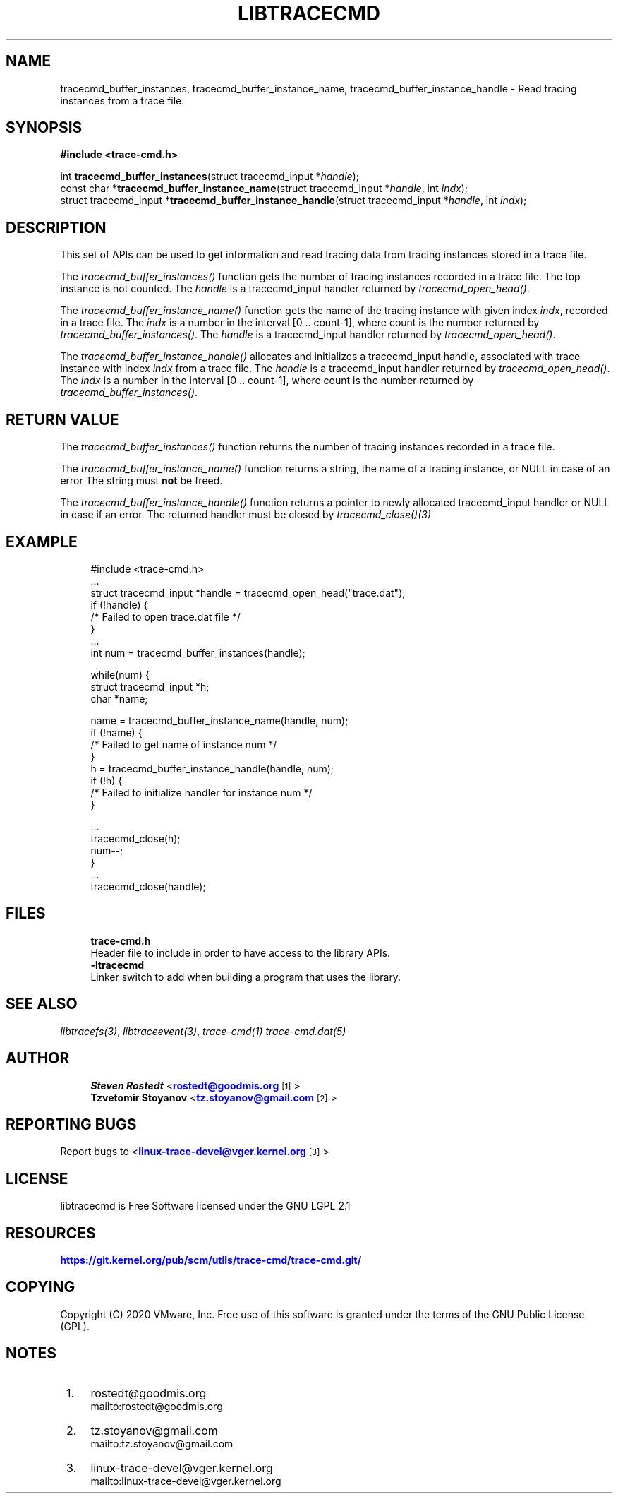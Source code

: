 '\" t
.\"     Title: libtracecmd
.\"    Author: [see the "AUTHOR" section]
.\" Generator: DocBook XSL Stylesheets v1.79.1 <http://docbook.sf.net/>
.\"      Date: 03/31/2022
.\"    Manual: libtracefs Manual
.\"    Source: libtracefs
.\"  Language: English
.\"
.TH "LIBTRACECMD" "3" "03/31/2022" "libtracefs" "libtracefs Manual"
.\" -----------------------------------------------------------------
.\" * Define some portability stuff
.\" -----------------------------------------------------------------
.\" ~~~~~~~~~~~~~~~~~~~~~~~~~~~~~~~~~~~~~~~~~~~~~~~~~~~~~~~~~~~~~~~~~
.\" http://bugs.debian.org/507673
.\" http://lists.gnu.org/archive/html/groff/2009-02/msg00013.html
.\" ~~~~~~~~~~~~~~~~~~~~~~~~~~~~~~~~~~~~~~~~~~~~~~~~~~~~~~~~~~~~~~~~~
.ie \n(.g .ds Aq \(aq
.el       .ds Aq '
.\" -----------------------------------------------------------------
.\" * set default formatting
.\" -----------------------------------------------------------------
.\" disable hyphenation
.nh
.\" disable justification (adjust text to left margin only)
.ad l
.\" -----------------------------------------------------------------
.\" * MAIN CONTENT STARTS HERE *
.\" -----------------------------------------------------------------
.SH "NAME"
tracecmd_buffer_instances, tracecmd_buffer_instance_name, tracecmd_buffer_instance_handle \- Read tracing instances from a trace file\&.
.SH "SYNOPSIS"
.sp
.nf
\fB#include <trace\-cmd\&.h>\fR

int \fBtracecmd_buffer_instances\fR(struct tracecmd_input *\fIhandle\fR);
const char *\fBtracecmd_buffer_instance_name\fR(struct tracecmd_input *\fIhandle\fR, int \fIindx\fR);
struct tracecmd_input *\fBtracecmd_buffer_instance_handle\fR(struct tracecmd_input *\fIhandle\fR, int \fIindx\fR);
.fi
.SH "DESCRIPTION"
.sp
This set of APIs can be used to get information and read tracing data from tracing instances stored in a trace file\&.
.sp
The \fItracecmd_buffer_instances()\fR function gets the number of tracing instances recorded in a trace file\&. The top instance is not counted\&. The \fIhandle\fR is a tracecmd_input handler returned by \fItracecmd_open_head()\fR\&.
.sp
The \fItracecmd_buffer_instance_name()\fR function gets the name of the tracing instance with given index \fIindx\fR, recorded in a trace file\&. The \fIindx\fR is a number in the interval [0 \&.\&. count\-1], where count is the number returned by \fItracecmd_buffer_instances()\fR\&. The \fIhandle\fR is a tracecmd_input handler returned by \fItracecmd_open_head()\fR\&.
.sp
The \fItracecmd_buffer_instance_handle()\fR allocates and initializes a tracecmd_input handle, associated with trace instance with index \fIindx\fR from a trace file\&. The \fIhandle\fR is a tracecmd_input handler returned by \fItracecmd_open_head()\fR\&. The \fIindx\fR is a number in the interval [0 \&.\&. count\-1], where count is the number returned by \fItracecmd_buffer_instances()\fR\&.
.SH "RETURN VALUE"
.sp
The \fItracecmd_buffer_instances()\fR function returns the number of tracing instances recorded in a trace file\&.
.sp
The \fItracecmd_buffer_instance_name()\fR function returns a string, the name of a tracing instance, or NULL in case of an error The string must \fBnot\fR be freed\&.
.sp
The \fItracecmd_buffer_instance_handle()\fR function returns a pointer to newly allocated tracecmd_input handler or NULL in case if an error\&. The returned handler must be closed by \fItracecmd_close()(3)\fR
.SH "EXAMPLE"
.sp
.if n \{\
.RS 4
.\}
.nf
#include <trace\-cmd\&.h>
\&.\&.\&.
struct tracecmd_input *handle = tracecmd_open_head("trace\&.dat");
        if (!handle) {
                /* Failed to open trace\&.dat file */
        }
\&.\&.\&.
int num = tracecmd_buffer_instances(handle);

        while(num) {
                struct tracecmd_input *h;
                char *name;

                name = tracecmd_buffer_instance_name(handle, num);
                if (!name) {
                        /* Failed to get name of instance num */
                }
                h = tracecmd_buffer_instance_handle(handle, num);
                if (!h) {
                        /* Failed to initialize handler for instance num */
                }

                \&.\&.\&.
                tracecmd_close(h);
                num\-\-;
        }
\&.\&.\&.
        tracecmd_close(handle);
.fi
.if n \{\
.RE
.\}
.SH "FILES"
.sp
.if n \{\
.RS 4
.\}
.nf
\fBtrace\-cmd\&.h\fR
        Header file to include in order to have access to the library APIs\&.
\fB\-ltracecmd\fR
        Linker switch to add when building a program that uses the library\&.
.fi
.if n \{\
.RE
.\}
.SH "SEE ALSO"
.sp
\fIlibtracefs(3)\fR, \fIlibtraceevent(3)\fR, \fItrace\-cmd(1)\fR \fItrace\-cmd\&.dat(5)\fR
.SH "AUTHOR"
.sp
.if n \{\
.RS 4
.\}
.nf
\fBSteven Rostedt\fR <\m[blue]\fBrostedt@goodmis\&.org\fR\m[]\&\s-2\u[1]\d\s+2>
\fBTzvetomir Stoyanov\fR <\m[blue]\fBtz\&.stoyanov@gmail\&.com\fR\m[]\&\s-2\u[2]\d\s+2>
.fi
.if n \{\
.RE
.\}
.SH "REPORTING BUGS"
.sp
Report bugs to <\m[blue]\fBlinux\-trace\-devel@vger\&.kernel\&.org\fR\m[]\&\s-2\u[3]\d\s+2>
.SH "LICENSE"
.sp
libtracecmd is Free Software licensed under the GNU LGPL 2\&.1
.SH "RESOURCES"
.sp
\m[blue]\fBhttps://git\&.kernel\&.org/pub/scm/utils/trace\-cmd/trace\-cmd\&.git/\fR\m[]
.SH "COPYING"
.sp
Copyright (C) 2020 VMware, Inc\&. Free use of this software is granted under the terms of the GNU Public License (GPL)\&.
.SH "NOTES"
.IP " 1." 4
rostedt@goodmis.org
.RS 4
\%mailto:rostedt@goodmis.org
.RE
.IP " 2." 4
tz.stoyanov@gmail.com
.RS 4
\%mailto:tz.stoyanov@gmail.com
.RE
.IP " 3." 4
linux-trace-devel@vger.kernel.org
.RS 4
\%mailto:linux-trace-devel@vger.kernel.org
.RE
